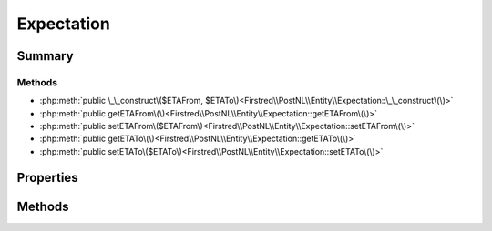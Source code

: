 .. rst-class:: phpdoctorst

.. role:: php(code)
	:language: php


Expectation
===========


.. php:namespace:: Firstred\PostNL\Entity

.. php:class:: Expectation


	:Parent:
		:php:class:`Firstred\\PostNL\\Entity\\AbstractEntity`
	


Summary
-------

Methods
~~~~~~~

* :php:meth:`public \_\_construct\($ETAFrom, $ETATo\)<Firstred\\PostNL\\Entity\\Expectation::\_\_construct\(\)>`
* :php:meth:`public getETAFrom\(\)<Firstred\\PostNL\\Entity\\Expectation::getETAFrom\(\)>`
* :php:meth:`public setETAFrom\($ETAFrom\)<Firstred\\PostNL\\Entity\\Expectation::setETAFrom\(\)>`
* :php:meth:`public getETATo\(\)<Firstred\\PostNL\\Entity\\Expectation::getETATo\(\)>`
* :php:meth:`public setETATo\($ETATo\)<Firstred\\PostNL\\Entity\\Expectation::setETATo\(\)>`


Properties
----------

.. php:attr:: protected static ETAFrom

	:Type: :any:`\\DateTimeInterface <DateTimeInterface>` | null 


.. php:attr:: protected static ETATo

	:Type: :any:`\\DateTimeInterface <DateTimeInterface>` | null 


Methods
-------

.. rst-class:: public

	.. php:method:: public __construct(\\DateTimeInterface|string|null $ETAFrom=null, \\DateTimeInterface|string|null $ETATo=null)
	
		
		:Throws: :any:`\\Firstred\\PostNL\\Exception\\InvalidArgumentException <Firstred\\PostNL\\Exception\\InvalidArgumentException>` 
	
	

.. rst-class:: public

	.. php:method:: public getETAFrom()
	
		
		:Returns: :any:`\\DateTimeInterface <DateTimeInterface>` | null 
	
	

.. rst-class:: public

	.. php:method:: public setETAFrom(\\DateTimeInterface|string|null $ETAFrom=null)
	
		
		:Throws: :any:`\\Firstred\\PostNL\\Exception\\InvalidArgumentException <Firstred\\PostNL\\Exception\\InvalidArgumentException>` 
		:Since: 1.2.0 
	
	

.. rst-class:: public

	.. php:method:: public getETATo()
	
		
		:Returns: :any:`\\DateTimeInterface <DateTimeInterface>` | null 
	
	

.. rst-class:: public

	.. php:method:: public setETATo(\\DateTimeInterface|string|null $ETATo=null)
	
		
		:Throws: :any:`\\Firstred\\PostNL\\Exception\\InvalidArgumentException <Firstred\\PostNL\\Exception\\InvalidArgumentException>` 
		:Since: 1.2.0 
	
	

